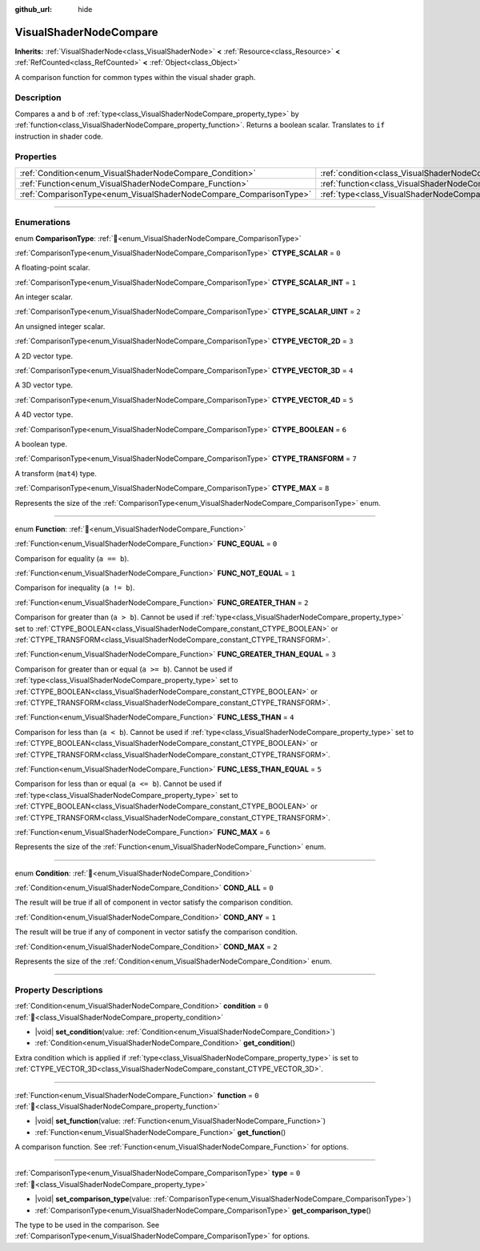 :github_url: hide

.. DO NOT EDIT THIS FILE!!!
.. Generated automatically from Redot engine sources.
.. Generator: https://github.com/Redot-Engine/redot-engine/tree/master/doc/tools/make_rst.py.
.. XML source: https://github.com/Redot-Engine/redot-engine/tree/master/doc/classes/VisualShaderNodeCompare.xml.

.. _class_VisualShaderNodeCompare:

VisualShaderNodeCompare
=======================

**Inherits:** :ref:`VisualShaderNode<class_VisualShaderNode>` **<** :ref:`Resource<class_Resource>` **<** :ref:`RefCounted<class_RefCounted>` **<** :ref:`Object<class_Object>`

A comparison function for common types within the visual shader graph.

.. rst-class:: classref-introduction-group

Description
-----------

Compares ``a`` and ``b`` of :ref:`type<class_VisualShaderNodeCompare_property_type>` by :ref:`function<class_VisualShaderNodeCompare_property_function>`. Returns a boolean scalar. Translates to ``if`` instruction in shader code.

.. rst-class:: classref-reftable-group

Properties
----------

.. table::
   :widths: auto

   +--------------------------------------------------------------------+--------------------------------------------------------------------+-------+
   | :ref:`Condition<enum_VisualShaderNodeCompare_Condition>`           | :ref:`condition<class_VisualShaderNodeCompare_property_condition>` | ``0`` |
   +--------------------------------------------------------------------+--------------------------------------------------------------------+-------+
   | :ref:`Function<enum_VisualShaderNodeCompare_Function>`             | :ref:`function<class_VisualShaderNodeCompare_property_function>`   | ``0`` |
   +--------------------------------------------------------------------+--------------------------------------------------------------------+-------+
   | :ref:`ComparisonType<enum_VisualShaderNodeCompare_ComparisonType>` | :ref:`type<class_VisualShaderNodeCompare_property_type>`           | ``0`` |
   +--------------------------------------------------------------------+--------------------------------------------------------------------+-------+

.. rst-class:: classref-section-separator

----

.. rst-class:: classref-descriptions-group

Enumerations
------------

.. _enum_VisualShaderNodeCompare_ComparisonType:

.. rst-class:: classref-enumeration

enum **ComparisonType**: :ref:`🔗<enum_VisualShaderNodeCompare_ComparisonType>`

.. _class_VisualShaderNodeCompare_constant_CTYPE_SCALAR:

.. rst-class:: classref-enumeration-constant

:ref:`ComparisonType<enum_VisualShaderNodeCompare_ComparisonType>` **CTYPE_SCALAR** = ``0``

A floating-point scalar.

.. _class_VisualShaderNodeCompare_constant_CTYPE_SCALAR_INT:

.. rst-class:: classref-enumeration-constant

:ref:`ComparisonType<enum_VisualShaderNodeCompare_ComparisonType>` **CTYPE_SCALAR_INT** = ``1``

An integer scalar.

.. _class_VisualShaderNodeCompare_constant_CTYPE_SCALAR_UINT:

.. rst-class:: classref-enumeration-constant

:ref:`ComparisonType<enum_VisualShaderNodeCompare_ComparisonType>` **CTYPE_SCALAR_UINT** = ``2``

An unsigned integer scalar.

.. _class_VisualShaderNodeCompare_constant_CTYPE_VECTOR_2D:

.. rst-class:: classref-enumeration-constant

:ref:`ComparisonType<enum_VisualShaderNodeCompare_ComparisonType>` **CTYPE_VECTOR_2D** = ``3``

A 2D vector type.

.. _class_VisualShaderNodeCompare_constant_CTYPE_VECTOR_3D:

.. rst-class:: classref-enumeration-constant

:ref:`ComparisonType<enum_VisualShaderNodeCompare_ComparisonType>` **CTYPE_VECTOR_3D** = ``4``

A 3D vector type.

.. _class_VisualShaderNodeCompare_constant_CTYPE_VECTOR_4D:

.. rst-class:: classref-enumeration-constant

:ref:`ComparisonType<enum_VisualShaderNodeCompare_ComparisonType>` **CTYPE_VECTOR_4D** = ``5``

A 4D vector type.

.. _class_VisualShaderNodeCompare_constant_CTYPE_BOOLEAN:

.. rst-class:: classref-enumeration-constant

:ref:`ComparisonType<enum_VisualShaderNodeCompare_ComparisonType>` **CTYPE_BOOLEAN** = ``6``

A boolean type.

.. _class_VisualShaderNodeCompare_constant_CTYPE_TRANSFORM:

.. rst-class:: classref-enumeration-constant

:ref:`ComparisonType<enum_VisualShaderNodeCompare_ComparisonType>` **CTYPE_TRANSFORM** = ``7``

A transform (``mat4``) type.

.. _class_VisualShaderNodeCompare_constant_CTYPE_MAX:

.. rst-class:: classref-enumeration-constant

:ref:`ComparisonType<enum_VisualShaderNodeCompare_ComparisonType>` **CTYPE_MAX** = ``8``

Represents the size of the :ref:`ComparisonType<enum_VisualShaderNodeCompare_ComparisonType>` enum.

.. rst-class:: classref-item-separator

----

.. _enum_VisualShaderNodeCompare_Function:

.. rst-class:: classref-enumeration

enum **Function**: :ref:`🔗<enum_VisualShaderNodeCompare_Function>`

.. _class_VisualShaderNodeCompare_constant_FUNC_EQUAL:

.. rst-class:: classref-enumeration-constant

:ref:`Function<enum_VisualShaderNodeCompare_Function>` **FUNC_EQUAL** = ``0``

Comparison for equality (``a == b``).

.. _class_VisualShaderNodeCompare_constant_FUNC_NOT_EQUAL:

.. rst-class:: classref-enumeration-constant

:ref:`Function<enum_VisualShaderNodeCompare_Function>` **FUNC_NOT_EQUAL** = ``1``

Comparison for inequality (``a != b``).

.. _class_VisualShaderNodeCompare_constant_FUNC_GREATER_THAN:

.. rst-class:: classref-enumeration-constant

:ref:`Function<enum_VisualShaderNodeCompare_Function>` **FUNC_GREATER_THAN** = ``2``

Comparison for greater than (``a > b``). Cannot be used if :ref:`type<class_VisualShaderNodeCompare_property_type>` set to :ref:`CTYPE_BOOLEAN<class_VisualShaderNodeCompare_constant_CTYPE_BOOLEAN>` or :ref:`CTYPE_TRANSFORM<class_VisualShaderNodeCompare_constant_CTYPE_TRANSFORM>`.

.. _class_VisualShaderNodeCompare_constant_FUNC_GREATER_THAN_EQUAL:

.. rst-class:: classref-enumeration-constant

:ref:`Function<enum_VisualShaderNodeCompare_Function>` **FUNC_GREATER_THAN_EQUAL** = ``3``

Comparison for greater than or equal (``a >= b``). Cannot be used if :ref:`type<class_VisualShaderNodeCompare_property_type>` set to :ref:`CTYPE_BOOLEAN<class_VisualShaderNodeCompare_constant_CTYPE_BOOLEAN>` or :ref:`CTYPE_TRANSFORM<class_VisualShaderNodeCompare_constant_CTYPE_TRANSFORM>`.

.. _class_VisualShaderNodeCompare_constant_FUNC_LESS_THAN:

.. rst-class:: classref-enumeration-constant

:ref:`Function<enum_VisualShaderNodeCompare_Function>` **FUNC_LESS_THAN** = ``4``

Comparison for less than (``a < b``). Cannot be used if :ref:`type<class_VisualShaderNodeCompare_property_type>` set to :ref:`CTYPE_BOOLEAN<class_VisualShaderNodeCompare_constant_CTYPE_BOOLEAN>` or :ref:`CTYPE_TRANSFORM<class_VisualShaderNodeCompare_constant_CTYPE_TRANSFORM>`.

.. _class_VisualShaderNodeCompare_constant_FUNC_LESS_THAN_EQUAL:

.. rst-class:: classref-enumeration-constant

:ref:`Function<enum_VisualShaderNodeCompare_Function>` **FUNC_LESS_THAN_EQUAL** = ``5``

Comparison for less than or equal (``a <= b``). Cannot be used if :ref:`type<class_VisualShaderNodeCompare_property_type>` set to :ref:`CTYPE_BOOLEAN<class_VisualShaderNodeCompare_constant_CTYPE_BOOLEAN>` or :ref:`CTYPE_TRANSFORM<class_VisualShaderNodeCompare_constant_CTYPE_TRANSFORM>`.

.. _class_VisualShaderNodeCompare_constant_FUNC_MAX:

.. rst-class:: classref-enumeration-constant

:ref:`Function<enum_VisualShaderNodeCompare_Function>` **FUNC_MAX** = ``6``

Represents the size of the :ref:`Function<enum_VisualShaderNodeCompare_Function>` enum.

.. rst-class:: classref-item-separator

----

.. _enum_VisualShaderNodeCompare_Condition:

.. rst-class:: classref-enumeration

enum **Condition**: :ref:`🔗<enum_VisualShaderNodeCompare_Condition>`

.. _class_VisualShaderNodeCompare_constant_COND_ALL:

.. rst-class:: classref-enumeration-constant

:ref:`Condition<enum_VisualShaderNodeCompare_Condition>` **COND_ALL** = ``0``

The result will be true if all of component in vector satisfy the comparison condition.

.. _class_VisualShaderNodeCompare_constant_COND_ANY:

.. rst-class:: classref-enumeration-constant

:ref:`Condition<enum_VisualShaderNodeCompare_Condition>` **COND_ANY** = ``1``

The result will be true if any of component in vector satisfy the comparison condition.

.. _class_VisualShaderNodeCompare_constant_COND_MAX:

.. rst-class:: classref-enumeration-constant

:ref:`Condition<enum_VisualShaderNodeCompare_Condition>` **COND_MAX** = ``2``

Represents the size of the :ref:`Condition<enum_VisualShaderNodeCompare_Condition>` enum.

.. rst-class:: classref-section-separator

----

.. rst-class:: classref-descriptions-group

Property Descriptions
---------------------

.. _class_VisualShaderNodeCompare_property_condition:

.. rst-class:: classref-property

:ref:`Condition<enum_VisualShaderNodeCompare_Condition>` **condition** = ``0`` :ref:`🔗<class_VisualShaderNodeCompare_property_condition>`

.. rst-class:: classref-property-setget

- |void| **set_condition**\ (\ value\: :ref:`Condition<enum_VisualShaderNodeCompare_Condition>`\ )
- :ref:`Condition<enum_VisualShaderNodeCompare_Condition>` **get_condition**\ (\ )

Extra condition which is applied if :ref:`type<class_VisualShaderNodeCompare_property_type>` is set to :ref:`CTYPE_VECTOR_3D<class_VisualShaderNodeCompare_constant_CTYPE_VECTOR_3D>`.

.. rst-class:: classref-item-separator

----

.. _class_VisualShaderNodeCompare_property_function:

.. rst-class:: classref-property

:ref:`Function<enum_VisualShaderNodeCompare_Function>` **function** = ``0`` :ref:`🔗<class_VisualShaderNodeCompare_property_function>`

.. rst-class:: classref-property-setget

- |void| **set_function**\ (\ value\: :ref:`Function<enum_VisualShaderNodeCompare_Function>`\ )
- :ref:`Function<enum_VisualShaderNodeCompare_Function>` **get_function**\ (\ )

A comparison function. See :ref:`Function<enum_VisualShaderNodeCompare_Function>` for options.

.. rst-class:: classref-item-separator

----

.. _class_VisualShaderNodeCompare_property_type:

.. rst-class:: classref-property

:ref:`ComparisonType<enum_VisualShaderNodeCompare_ComparisonType>` **type** = ``0`` :ref:`🔗<class_VisualShaderNodeCompare_property_type>`

.. rst-class:: classref-property-setget

- |void| **set_comparison_type**\ (\ value\: :ref:`ComparisonType<enum_VisualShaderNodeCompare_ComparisonType>`\ )
- :ref:`ComparisonType<enum_VisualShaderNodeCompare_ComparisonType>` **get_comparison_type**\ (\ )

The type to be used in the comparison. See :ref:`ComparisonType<enum_VisualShaderNodeCompare_ComparisonType>` for options.

.. |virtual| replace:: :abbr:`virtual (This method should typically be overridden by the user to have any effect.)`
.. |const| replace:: :abbr:`const (This method has no side effects. It doesn't modify any of the instance's member variables.)`
.. |vararg| replace:: :abbr:`vararg (This method accepts any number of arguments after the ones described here.)`
.. |constructor| replace:: :abbr:`constructor (This method is used to construct a type.)`
.. |static| replace:: :abbr:`static (This method doesn't need an instance to be called, so it can be called directly using the class name.)`
.. |operator| replace:: :abbr:`operator (This method describes a valid operator to use with this type as left-hand operand.)`
.. |bitfield| replace:: :abbr:`BitField (This value is an integer composed as a bitmask of the following flags.)`
.. |void| replace:: :abbr:`void (No return value.)`
